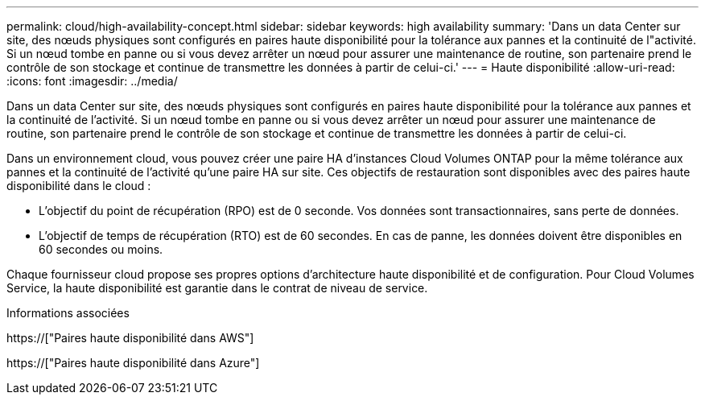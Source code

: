 ---
permalink: cloud/high-availability-concept.html 
sidebar: sidebar 
keywords: high availability 
summary: 'Dans un data Center sur site, des nœuds physiques sont configurés en paires haute disponibilité pour la tolérance aux pannes et la continuité de l"activité. Si un nœud tombe en panne ou si vous devez arrêter un nœud pour assurer une maintenance de routine, son partenaire prend le contrôle de son stockage et continue de transmettre les données à partir de celui-ci.' 
---
= Haute disponibilité
:allow-uri-read: 
:icons: font
:imagesdir: ../media/


[role="lead"]
Dans un data Center sur site, des nœuds physiques sont configurés en paires haute disponibilité pour la tolérance aux pannes et la continuité de l'activité. Si un nœud tombe en panne ou si vous devez arrêter un nœud pour assurer une maintenance de routine, son partenaire prend le contrôle de son stockage et continue de transmettre les données à partir de celui-ci.

Dans un environnement cloud, vous pouvez créer une paire HA d'instances Cloud Volumes ONTAP pour la même tolérance aux pannes et la continuité de l'activité qu'une paire HA sur site. Ces objectifs de restauration sont disponibles avec des paires haute disponibilité dans le cloud :

* L'objectif du point de récupération (RPO) est de 0 seconde. Vos données sont transactionnaires, sans perte de données.
* L'objectif de temps de récupération (RTO) est de 60 secondes. En cas de panne, les données doivent être disponibles en 60 secondes ou moins.


Chaque fournisseur cloud propose ses propres options d'architecture haute disponibilité et de configuration. Pour Cloud Volumes Service, la haute disponibilité est garantie dans le contrat de niveau de service.

.Informations associées
https://["Paires haute disponibilité dans AWS"]

https://["Paires haute disponibilité dans Azure"]
